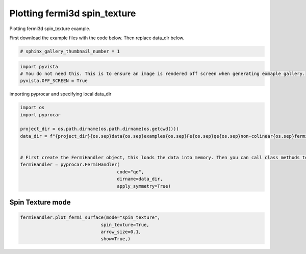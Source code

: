 
.. DO NOT EDIT.
.. THIS FILE WAS AUTOMATICALLY GENERATED BY SPHINX-GALLERY.
.. TO MAKE CHANGES, EDIT THE SOURCE PYTHON FILE:
.. "examples\04-fermi3d\plotting_fermi3d_spin_texture.py"
.. LINE NUMBERS ARE GIVEN BELOW.

.. only:: html

    .. note::
        :class: sphx-glr-download-link-note

        Click :ref:`here <sphx_glr_download_examples_04-fermi3d_plotting_fermi3d_spin_texture.py>`
        to download the full example code

.. rst-class:: sphx-glr-example-title

.. _sphx_glr_examples_04-fermi3d_plotting_fermi3d_spin_texture.py:


.. _ref_plotting_fermi3d_spin_texture:

Plotting fermi3d spin_texture
~~~~~~~~~~~~~~~~~~~~~~~~~~~~~~~~~~~~~~~~~~~~~~~~~~~~~~~~~~~~

Plotting fermi3d spin_texture example.

First download the example files with the code below. Then replace data_dir below.

.. code-block::
   :caption: Downloading example

    data_dir = pyprocar.download_example(save_dir='', 
                                material='Fe',
                                code='qe', 
                                spin_calc_type='non-colinear',
                                calc_type='fermi')

.. GENERATED FROM PYTHON SOURCE LINES 21-23

.. code-block:: default

    # sphinx_gallery_thumbnail_number = 1








.. GENERATED FROM PYTHON SOURCE LINES 24-29

.. code-block:: default


    import pyvista
    # You do not need this. This is to ensure an image is rendered off screen when generating exmaple gallery.
    pyvista.OFF_SCREEN = True








.. GENERATED FROM PYTHON SOURCE LINES 30-31

importing pyprocar and specifying local data_dir

.. GENERATED FROM PYTHON SOURCE LINES 31-48

.. code-block:: default


    import os
    import pyprocar

    project_dir = os.path.dirname(os.path.dirname(os.getcwd()))
    data_dir = f"{project_dir}{os.sep}data{os.sep}examples{os.sep}Fe{os.sep}qe{os.sep}non-colinear{os.sep}fermi"


    # First create the FermiHandler object, this loads the data into memory. Then you can call class methods to plot
    fermiHandler = pyprocar.FermiHandler(
                                        code="qe",
                                        dirname=data_dir,
                                        apply_symmetry=True)











.. GENERATED FROM PYTHON SOURCE LINES 49-53

Spin Texture mode
+++++++++++++++++++++++++++++++++++++++



.. GENERATED FROM PYTHON SOURCE LINES 53-59

.. code-block:: default

    fermiHandler.plot_fermi_surface(mode="spin_texture",
                                  spin_texture=True,
                                  arrow_size=0.1,
                                  show=True,)





.. image-sg:: /examples/04-fermi3d/images/sphx_glr_plotting_fermi3d_spin_texture_001.png
   :alt: plotting fermi3d spin texture
   :srcset: /examples/04-fermi3d/images/sphx_glr_plotting_fermi3d_spin_texture_001.png
   :class: sphx-glr-single-img


.. rst-class:: sphx-glr-script-out

 .. code-block:: none

    Fermi Energy : 18.054241046313987
    Bands near the fermi energy : [12, 13, 14, 15, 16, 17]
    (3504, 24, 1, 1, 18, 3)





.. rst-class:: sphx-glr-timing

   **Total running time of the script:** ( 0 minutes  8.300 seconds)


.. _sphx_glr_download_examples_04-fermi3d_plotting_fermi3d_spin_texture.py:

.. only:: html

  .. container:: sphx-glr-footer sphx-glr-footer-example


    .. container:: sphx-glr-download sphx-glr-download-python

      :download:`Download Python source code: plotting_fermi3d_spin_texture.py <plotting_fermi3d_spin_texture.py>`

    .. container:: sphx-glr-download sphx-glr-download-jupyter

      :download:`Download Jupyter notebook: plotting_fermi3d_spin_texture.ipynb <plotting_fermi3d_spin_texture.ipynb>`


.. only:: html

 .. rst-class:: sphx-glr-signature

    `Gallery generated by Sphinx-Gallery <https://sphinx-gallery.github.io>`_
